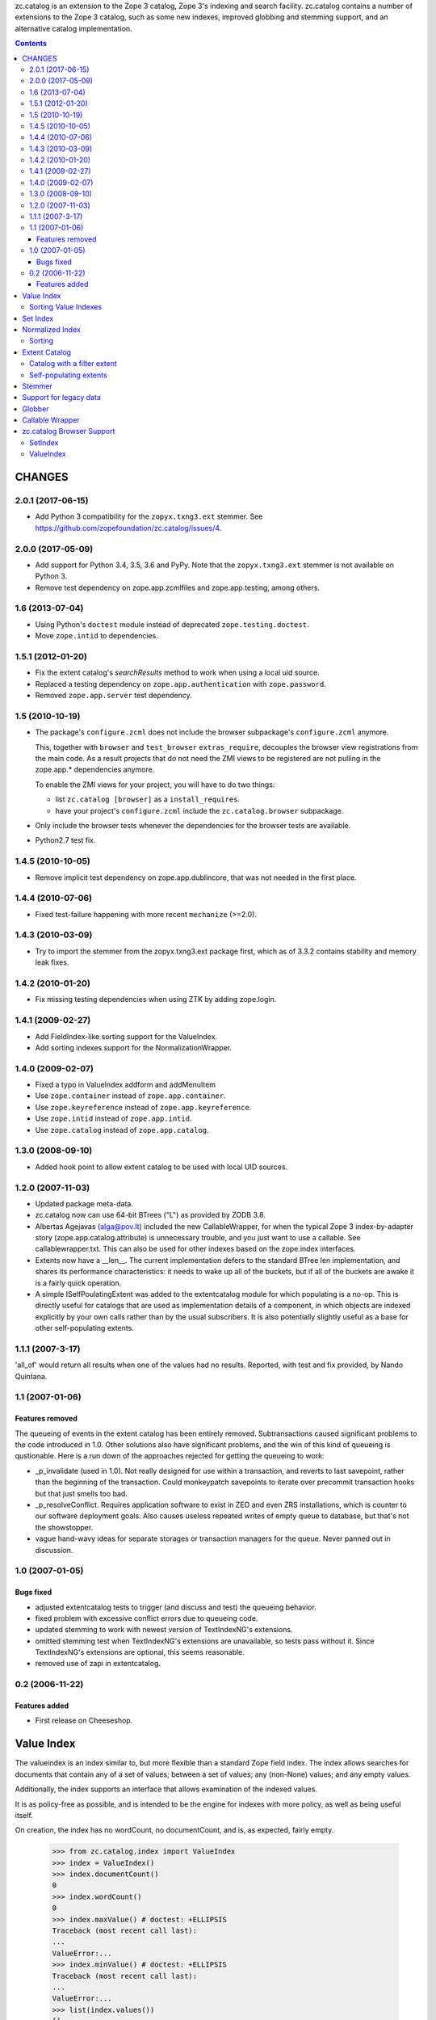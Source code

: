 zc.catalog is an extension to the Zope 3 catalog, Zope 3's indexing
and search facility. zc.catalog contains a number of extensions to the
Zope 3 catalog, such as some new indexes, improved globbing and
stemming support, and an alternative catalog implementation.


.. contents::

=========
 CHANGES
=========

2.0.1 (2017-06-15)
==================

- Add Python 3 compatibility for the ``zopyx.txng3.ext`` stemmer.
  See https://github.com/zopefoundation/zc.catalog/issues/4.


2.0.0 (2017-05-09)
==================

- Add support for Python 3.4, 3.5, 3.6 and PyPy. Note that the
  ``zopyx.txng3.ext`` stemmer is not available on Python 3.

- Remove test dependency on zope.app.zcmlfiles and zope.app.testing,
  among others.


1.6 (2013-07-04)
================

- Using Python's ``doctest`` module instead of deprecated
  ``zope.testing.doctest``.

- Move ``zope.intid`` to dependencies.


1.5.1 (2012-01-20)
==================

- Fix the extent catalog's `searchResults` method to work when using a
  local uid source.

- Replaced a testing dependency on ``zope.app.authentication`` with
  ``zope.password``.

- Removed ``zope.app.server`` test dependency.


1.5 (2010-10-19)
================

- The package's ``configure.zcml`` does not include the browser subpackage's
  ``configure.zcml`` anymore.

  This, together with ``browser`` and ``test_browser`` ``extras_require``,
  decouples the browser view registrations from the main code. As a result
  projects that do not need the ZMI views to be registered are not pulling in
  the zope.app.* dependencies anymore.

  To enable the ZMI views for your project, you will have to do two things:

  * list ``zc.catalog [browser]`` as a ``install_requires``.

  * have your project's ``configure.zcml`` include the ``zc.catalog.browser``
    subpackage.

- Only include the browser tests whenever the dependencies for the browser
  tests are available.

- Python2.7 test fix.


1.4.5 (2010-10-05)
==================

- Remove implicit test dependency on zope.app.dublincore, that was not needed
  in the first place.


1.4.4 (2010-07-06)
==================

* Fixed test-failure happening with more recent ``mechanize`` (>=2.0).


1.4.3 (2010-03-09)
==================

* Try to import the stemmer from the zopyx.txng3.ext package first, which
  as of 3.3.2 contains stability and memory leak fixes.


1.4.2 (2010-01-20)
==================

* Fix missing testing dependencies when using ZTK by adding zope.login.

1.4.1 (2009-02-27)
==================

* Add FieldIndex-like sorting support for the ValueIndex.

* Add sorting indexes support for the NormalizationWrapper.


1.4.0 (2009-02-07)
==================

* Fixed a typo in ValueIndex addform and addMenuItem

* Use ``zope.container`` instead of ``zope.app.container``.

* Use ``zope.keyreference`` instead of ``zope.app.keyreference``.

* Use ``zope.intid`` instead of ``zope.app.intid``.

* Use ``zope.catalog`` instead of ``zope.app.catalog``.


1.3.0 (2008-09-10)
==================

* Added hook point to allow extent catalog to be used with local UID sources.


1.2.0 (2007-11-03)
==================

* Updated package meta-data.

* zc.catalog now can use 64-bit BTrees ("L") as provided by ZODB 3.8.

* Albertas Agejavas (alga@pov.lt) included the new CallableWrapper, for
  when the typical Zope 3 index-by-adapter story
  (zope.app.catalog.attribute) is unnecessary trouble, and you just want
  to use a callable.  See callablewrapper.txt.  This can also be used for
  other indexes based on the zope.index interfaces.

* Extents now have a __len__.  The current implementation defers to the
  standard BTree len implementation, and shares its performance
  characteristics: it needs to wake up all of the buckets, but if all of the
  buckets are awake it is a fairly quick operation.

* A simple ISelfPoulatingExtent was added to the extentcatalog module for
  which populating is a no-op.  This is directly useful for catalogs that
  are used as implementation details of a component, in which objects are
  indexed explicitly by your own calls rather than by the usual subscribers.
  It is also potentially slightly useful as a base for other self-populating
  extents.


1.1.1 (2007-3-17)
=================

'all_of' would return all results when one of the values had no results.
Reported, with test and fix provided, by Nando Quintana.


1.1 (2007-01-06)
================

Features removed
----------------

The queueing of events in the extent catalog has been entirely removed.
Subtransactions caused significant problems to the code introduced in 1.0.
Other solutions also have significant problems, and the win of this kind
of queueing is qustionable.  Here is a run down of the approaches rejected
for getting the queueing to work:

* _p_invalidate (used in 1.0).  Not really designed for use within a
  transaction, and reverts to last savepoint, rather than the beginning of
  the transaction.  Could monkeypatch savepoints to iterate over
  precommit transaction hooks but that just smells too bad.

* _p_resolveConflict.  Requires application software to exist in ZEO and
  even ZRS installations, which is counter to our software deployment goals.
  Also causes useless repeated writes of empty queue to database, but that's
  not the showstopper.

* vague hand-wavy ideas for separate storages or transaction managers for the
  queue.  Never panned out in discussion.


1.0 (2007-01-05)
================

Bugs fixed
----------

* adjusted extentcatalog tests to trigger (and discuss and test) the queueing
  behavior.

* fixed problem with excessive conflict errors due to queueing code.

* updated stemming to work with newest version of TextIndexNG's extensions.

* omitted stemming test when TextIndexNG's extensions are unavailable, so
  tests pass without it.  Since TextIndexNG's extensions are optional, this
  seems reasonable.

* removed use of zapi in extentcatalog.


0.2 (2006-11-22)
================

Features added
--------------

* First release on Cheeseshop.


=============
 Value Index
=============

The valueindex is an index similar to, but more flexible than a standard Zope
field index.  The index allows searches for documents that contain any of a
set of values; between a set of values; any (non-None) values; and any empty
values.

Additionally, the index supports an interface that allows examination of the
indexed values.

It is as policy-free as possible, and is intended to be the engine for indexes
with more policy, as well as being useful itself.

On creation, the index has no wordCount, no documentCount, and is, as
expected, fairly empty.

    >>> from zc.catalog.index import ValueIndex
    >>> index = ValueIndex()
    >>> index.documentCount()
    0
    >>> index.wordCount()
    0
    >>> index.maxValue() # doctest: +ELLIPSIS
    Traceback (most recent call last):
    ...
    ValueError:...
    >>> index.minValue() # doctest: +ELLIPSIS
    Traceback (most recent call last):
    ...
    ValueError:...
    >>> list(index.values())
    []
    >>> len(index.apply({'any_of': (5,)}))
    0

The index supports indexing any value.  All values within a given index must
sort consistently across Python versions.

    >>> data = {1: 'a',
    ...         2: 'b',
    ...         3: 'a',
    ...         4: 'c',
    ...         5: 'd',
    ...         6: 'c',
    ...         7: 'c',
    ...         8: 'b',
    ...         9: 'c',
    ... }
    >>> for k, v in data.items():
    ...     index.index_doc(k, v)
    ...

After indexing, the statistics and values match the newly entered content.

    >>> list(index.values())
    ['a', 'b', 'c', 'd']
    >>> index.documentCount()
    9
    >>> index.wordCount()
    4
    >>> index.maxValue()
    'd'
    >>> index.minValue()
    'a'
    >>> list(index.ids())
    [1, 2, 3, 4, 5, 6, 7, 8, 9]

The index supports four types of query.  The first is 'any_of'.  It
takes an iterable of values, and returns an iterable of document ids that
contain any of the values.  The results are not weighted.

    >>> list(index.apply({'any_of': ('b', 'c')}))
    [2, 4, 6, 7, 8, 9]
    >>> list(index.apply({'any_of': ('b',)}))
    [2, 8]
    >>> list(index.apply({'any_of': ('d',)}))
    [5]
    >>> bool(index.apply({'any_of': (42,)}))
    False

Another query is 'any', If the key is None, all indexed document ids with any
values are returned.  If the key is an extent, the intersection of the extent
and all document ids with any values is returned.

    >>> list(index.apply({'any': None}))
    [1, 2, 3, 4, 5, 6, 7, 8, 9]

    >>> from zc.catalog.extentcatalog import FilterExtent
    >>> extent = FilterExtent(lambda extent, uid, obj: True)
    >>> for i in range(15):
    ...     extent.add(i, i)
    ...
    >>> list(index.apply({'any': extent}))
    [1, 2, 3, 4, 5, 6, 7, 8, 9]
    >>> limited_extent = FilterExtent(lambda extent, uid, obj: True)
    >>> for i in range(5):
    ...     limited_extent.add(i, i)
    ...
    >>> list(index.apply({'any': limited_extent}))
    [1, 2, 3, 4]

The 'between' argument takes from 1 to four values.  The first is the
minimum, and defaults to None, indicating no minimum; the second is the
maximum, and defaults to None, indicating no maximum; the next is a boolean for
whether the minimum value should be excluded, and defaults to False; and the
last is a boolean for whether the maximum value should be excluded, and also
defaults to False.  The results are not weighted.

    >>> list(index.apply({'between': ('b', 'd')}))
    [2, 4, 5, 6, 7, 8, 9]
    >>> list(index.apply({'between': ('c', None)}))
    [4, 5, 6, 7, 9]
    >>> list(index.apply({'between': ('c',)}))
    [4, 5, 6, 7, 9]
    >>> list(index.apply({'between': ('b', 'd', True, True)}))
    [4, 6, 7, 9]

Using an invalid (non-comparable on Python 3) argument to between produces
nothing:

    >>> list(index.apply({'between': (1, 5)}))
    []

The 'none' argument takes an extent and returns the ids in the extent
that are not indexed; it is intended to be used to return docids that have
no (or empty) values.

    >>> list(index.apply({'none': extent}))
    [0, 10, 11, 12, 13, 14]

Trying to use more than one of these at a time generates an error.

    >>> index.apply({'between': (5,), 'any_of': (3,)})
    ... # doctest: +ELLIPSIS
    Traceback (most recent call last):
    ...
    ValueError:...

Using none of them simply returns None.

    >>> index.apply({}) # returns None

Invalid query names cause ValueErrors.

    >>> index.apply({'foo': ()})
    ... # doctest: +ELLIPSIS
    Traceback (most recent call last):
    ...
    ValueError:...

When you unindex a document, the searches and statistics should be updated.

    >>> index.unindex_doc(5)
    >>> len(index.apply({'any_of': ('d',)}))
    0
    >>> index.documentCount()
    8
    >>> index.wordCount()
    3
    >>> list(index.values())
    ['a', 'b', 'c']
    >>> list(index.ids())
    [1, 2, 3, 4, 6, 7, 8, 9]

Reindexing a document that has a changed value also is reflected in
subsequent searches and statistic checks.

    >>> list(index.apply({'any_of': ('b',)}))
    [2, 8]
    >>> data[8] = 'e'
    >>> index.index_doc(8, data[8])
    >>> index.documentCount()
    8
    >>> index.wordCount()
    4
    >>> list(index.apply({'any_of': ('e',)}))
    [8]
    >>> list(index.apply({'any_of': ('b',)}))
    [2]
    >>> data[2] = 'e'
    >>> index.index_doc(2, data[2])
    >>> index.documentCount()
    8
    >>> index.wordCount()
    3
    >>> list(index.apply({'any_of': ('e',)}))
    [2, 8]
    >>> list(index.apply({'any_of': ('b',)}))
    []

Reindexing a document for which the value is now None causes it to be removed
from the statistics.

    >>> data[3] = None
    >>> index.index_doc(3, data[3])
    >>> index.documentCount()
    7
    >>> index.wordCount()
    3
    >>> list(index.ids())
    [1, 2, 4, 6, 7, 8, 9]

This affects both ways of determining the ids that are and are not in the index
(that do and do not have values).

    >>> list(index.apply({'any': None}))
    [1, 2, 4, 6, 7, 8, 9]
    >>> list(index.apply({'any': extent}))
    [1, 2, 4, 6, 7, 8, 9]
    >>> list(index.apply({'none': extent}))
    [0, 3, 5, 10, 11, 12, 13, 14]

The values method can be used to examine the indexed values for a given
document id.  For a valueindex, the "values" for a given doc_id will always
have a length of 0 or 1.

    >>> index.values(doc_id=8)
    ('e',)

And the containsValue method provides a way of determining membership in the
values.

    >>> index.containsValue('a')
    True
    >>> index.containsValue('q')
    False

Sorting Value Indexes
=====================

Value indexes supports sorting, just like zope.index.field.FieldIndex.

    >>> index.clear()

    >>> index.index_doc(1, 9)
    >>> index.index_doc(2, 8)
    >>> index.index_doc(3, 7)
    >>> index.index_doc(4, 6)
    >>> index.index_doc(5, 5)
    >>> index.index_doc(6, 4)
    >>> index.index_doc(7, 3)
    >>> index.index_doc(8, 2)
    >>> index.index_doc(9, 1)

    >>> list(index.sort([4, 2, 9, 7, 3, 1, 5]))
    [9, 7, 5, 4, 3, 2, 1]

We can also specify the ``reverse`` argument to reverse results:

    >>> list(index.sort([4, 2, 9, 7, 3, 1, 5], reverse=True))
    [1, 2, 3, 4, 5, 7, 9]

And as per IIndexSort, we can limit results by specifying the ``limit``
argument:

    >>> list(index.sort([4, 2, 9, 7, 3, 1, 5], limit=3))
    [9, 7, 5]

If we pass an id that is not indexed by this index, it won't be included
in the result.

    >>> list(index.sort([2, 10]))
    [2]


=========
Set Index
=========

The setindex is an index similar to, but more general than a traditional
keyword index.  The values indexed are expected to be iterables; the index
allows searches for documents that contain any of a set of values; all of a set
of values; or between a set of values.

Additionally, the index supports an interface that allows examination of the
indexed values.

It is as policy-free as possible, and is intended to be the engine for indexes
with more policy, as well as being useful itself.

On creation, the index has no wordCount, no documentCount, and is, as
expected, fairly empty.

    >>> from zc.catalog.index import SetIndex
    >>> index = SetIndex()
    >>> index.documentCount()
    0
    >>> index.wordCount()
    0
    >>> index.maxValue() # doctest: +ELLIPSIS
    Traceback (most recent call last):
    ...
    ValueError:...
    >>> index.minValue() # doctest: +ELLIPSIS
    Traceback (most recent call last):
    ...
    ValueError:...
    >>> list(index.values())
    []
    >>> len(index.apply({'any_of': (5,)}))
    0

The index supports indexing any value.  All values within a given index must
sort consistently across Python versions. In practice, in Python 3
this means that the values need to be homogeneous.

    >>> data = {1: ['a', '1'],
    ...         2: ['b', 'a', '3', '4', '7'],
    ...         3: ['1'],
    ...         4: ['1', '4', 'c'],
    ...         5: ['7'],
    ...         6: ['5', '6', '7'],
    ...         7: ['c'],
    ...         8: ['1', '6'],
    ...         9: ['a', 'c', '2', '3', '4', '6',],
    ... }
    >>> for k, v in data.items():
    ...     index.index_doc(k, v)
    ...

After indexing, the statistics and values match the newly entered content.

    >>> list(index.values())
    ['1', '2', '3', '4', '5', '6', '7', 'a', 'b', 'c']
    >>> index.documentCount()
    9
    >>> index.wordCount()
    10
    >>> index.maxValue()
    'c'
    >>> index.minValue()
    '1'
    >>> list(index.ids())
    [1, 2, 3, 4, 5, 6, 7, 8, 9]

The index supports five types of query.  The first is 'any_of'.  It
takes an iterable of values, and returns an iterable of document ids that
contain any of the values.  The results are weighted.

    >>> list(index.apply({'any_of': ('b', '1', '5')}))
    [1, 2, 3, 4, 6, 8]
    >>> list(index.apply({'any_of': ('b', '1', '5')}))
    [1, 2, 3, 4, 6, 8]
    >>> list(index.apply({'any_of': ('42',)}))
    []
    >>> index.apply({'any_of': ('a', '3', '7')})              # doctest: +ELLIPSIS
    BTrees...FBucket([(1, 1.0), (2, 3.0), (5, 1.0), (6, 1.0), (9, 2.0)])

Using an invalid (non-comparable on Python 3) argument is ignored:

    >>> list(index.apply({'any_of': (1,)}))
    []
    >>> list(index.apply({'any_of': (1, '1')}))
    [1, 3, 4, 8]

Another query is 'any'. If the key is None, all indexed document ids with any
values are returned.  If the key is an extent, the intersection of the extent
and all document ids with any values is returned.

    >>> list(index.apply({'any': None}))
    [1, 2, 3, 4, 5, 6, 7, 8, 9]

    >>> from zc.catalog.extentcatalog import FilterExtent
    >>> extent = FilterExtent(lambda extent, uid, obj: True)
    >>> for i in range(15):
    ...     extent.add(i, i)
    ...
    >>> list(index.apply({'any': extent}))
    [1, 2, 3, 4, 5, 6, 7, 8, 9]

    >>> limited_extent = FilterExtent(lambda extent, uid, obj: True)
    >>> for i in range(5):
    ...     limited_extent.add(i, i)
    ...
    >>> list(index.apply({'any': limited_extent}))
    [1, 2, 3, 4]

The 'all_of' argument also takes an iterable of values, but returns an
iterable of document ids that contains all of the values.  The results are not
weighted.

    >>> list(index.apply({'all_of': ('a',)}))
    [1, 2, 9]
    >>> list(index.apply({'all_of': ('3', '4')}))
    [2, 9]
    >>> list(index.apply({'all_of': (3, '4')}))
    []
    >>> list(index.apply({'all_of': ('3', 4)}))
    []

These tests illustrate two related reported errors that have been fixed.

    >>> list(index.apply({'all_of': ('z', '3', '4')}))
    []
    >>> list(index.apply({'all_of': ('3', '4', 'z')}))
    []

The 'between' argument takes from 1 to four values.  The first is the
minimum, and defaults to None, indicating no minimum; the second is the
maximum, and defaults to None, indicating no maximum; the next is a boolean for
whether the minimum value should be excluded, and defaults to False; and the
last is a boolean for whether the maximum value should be excluded, and also
defaults to False.  The results are weighted.

    >>> list(index.apply({'between': ('1', '7')}))
    [1, 2, 3, 4, 5, 6, 8, 9]
    >>> list(index.apply({'between': ('b', None)}))
    [2, 4, 7, 9]
    >>> list(index.apply({'between': ('b',)}))
    [2, 4, 7, 9]
    >>> list(index.apply({'between': ('1', '7', True, True)}))
    [2, 4, 6, 8, 9]
    >>> index.apply({'between': ('2', '6')})               # doctest: +ELLIPSIS
    BTrees...FBucket([(2, 2.0), (4, 1.0), (6, 2.0), (8, 1.0), (9, 4.0)])

Using invalid (non-comparable on Python 3) arguments produces no results:

    >>> list(index.apply({'between': (1, 7)}))
    []


The 'none' argument takes an extent and returns the ids in the extent
that are not indexed; it is intended to be used to return docids that have
no (or empty) values.

    >>> list(index.apply({'none': extent}))
    [0, 10, 11, 12, 13, 14]

Trying to use more than one of these at a time generates an error.

    >>> index.apply({'all_of': ('5',), 'any_of': ('3',)})
    ... # doctest: +ELLIPSIS
    Traceback (most recent call last):
    ...
    ValueError:...

Using none of them simply returns None.

    >>> index.apply({}) # returns None

Invalid query names cause ValueErrors.

    >>> index.apply({'foo': ()})
    ... # doctest: +ELLIPSIS
    Traceback (most recent call last):
    ...
    ValueError:...

When you unindex a document, the searches and statistics should be updated.

    >>> index.unindex_doc(6)
    >>> len(index.apply({'any_of': ('5',)}))
    0
    >>> index.documentCount()
    8
    >>> index.wordCount()
    9
    >>> list(index.values())
    ['1', '2', '3', '4', '6', '7', 'a', 'b', 'c']
    >>> list(index.ids())
    [1, 2, 3, 4, 5, 7, 8, 9]

Reindexing a document that has new additional values also is reflected in
subsequent searches and statistic checks.

    >>> data[8].extend(['5', 'c'])
    >>> index.index_doc(8, data[8])
    >>> index.documentCount()
    8
    >>> index.wordCount()
    10
    >>> list(index.apply({'any_of': ('5',)}))
    [8]
    >>> list(index.apply({'any_of': ('c',)}))
    [4, 7, 8, 9]

The same is true for reindexing a document with both additions and removals.

    >>> 2 in set(index.apply({'any_of': ('7',)}))
    True
    >>> 2 in set(index.apply({'any_of': ('2',)}))
    False
    >>> data[2].pop()
    '7'
    >>> data[2].append('2')
    >>> index.index_doc(2, data[2])
    >>> 2 in set(index.apply({'any_of': ('7',)}))
    False
    >>> 2 in set(index.apply({'any_of': ('2',)}))
    True

Reindexing a document that no longer has any values causes it to be removed
from the statistics.

    >>> del data[2][:]
    >>> index.index_doc(2, data[2])
    >>> index.documentCount()
    7
    >>> index.wordCount()
    9
    >>> list(index.ids())
    [1, 3, 4, 5, 7, 8, 9]

This affects both ways of determining the ids that are and are not in the index
(that do and do not have values).

    >>> list(index.apply({'any': None}))
    [1, 3, 4, 5, 7, 8, 9]
    >>> list(index.apply({'none': extent}))
    [0, 2, 6, 10, 11, 12, 13, 14]

The values method can be used to examine the indexed values for a given
document id.

    >>> set(index.values(doc_id=8)) == set(['1', '5', '6', 'c'])
    True

And the containsValue method provides a way of determining membership in the
values.

    >>> index.containsValue('5')
    True
    >>> index.containsValue(5)
    False
    >>> index.containsValue('20')
    False


==================
 Normalized Index
==================

The index module provides a normalizing wrapper, a DateTime normalizer, and
a set index and a value index normalized with the DateTime normalizer.

The normalizing wrapper implements a full complement of index interfaces--
zope.index.interfaces.IInjection, zope.index.interfaces.IIndexSearch,
zope.index.interfaces.IStatistics, and zc.catalog.interfaces.IIndexValues--
and delegates all of the behavior to the wrapped index, normalizing values
using the normalizer before the index sees them.

The normalizing wrapper currently only supports queries offered by
zc.catalog.interfaces.ISetIndex and zc.catalog.interfaces.IValueIndex.

The normalizer interface requires the following methods, as defined in the
interface:

    def value(value):
        """normalize or check constraints for an input value; raise an error
        or return the value to be indexed."""

    def any(value, index):
        """normalize a query value for a "any_of" search; return a sequence of
        values."""

    def all(value, index):
        """Normalize a query value for an "all_of" search; return the value
        for query"""

    def minimum(value, index):
        """normalize a query value for minimum of a range; return the value for
        query"""

    def maximum(value, index):
        """normalize a query value for maximum of a range; return the value for
        query"""

The DateTime normalizer performs the following normalizations and validations.
Whenever a timezone is needed, it tries to get a request from the current
interaction and adapt it to zope.interface.common.idatetime.ITZInfo; failing
that (no request or no adapter) it uses the system local timezone.

- input values must be datetimes with a timezone.  They are normalized to the
  resolution specified when the normalizer is created: a resolution of 0
  normalizes values to days; a resolution of 1 to hours; 2 to minutes; 3 to
  seconds; and 4 to microseconds.

- 'any' values may be timezone-aware datetimes, timezone-naive datetimes,
  or dates.  dates are converted to any value from the start to the end of the
  given date in the found timezone, as described above.  timezone-naive
  datetimes get the found timezone.

- 'all' values may be timezone-aware datetimes or timezone-naive datetimes.
  timezone-naive datetimes get the found timezone.

- 'minimum' values may be timezone-aware datetimes, timezone-naive datetimes,
  or dates.  dates are converted to the start of the given date in the found
  timezone, as described above.  timezone-naive datetimes get the found
  timezone.

- 'maximum' values may be timezone-aware datetimes, timezone-naive datetimes,
  or dates.  dates are converted to the end of the given date in the found
  timezone, as described above.  timezone-naive datetimes get the found
  timezone.

Let's look at the DateTime normalizer first, and then an integration of it
with the normalizing wrapper and the value and set indexes.

The indexed values are parsed with 'value'.

    >>> from zc.catalog.index import DateTimeNormalizer
    >>> n = DateTimeNormalizer() # defaults to minutes
    >>> import datetime
    >>> import pytz
    >>> naive_datetime = datetime.datetime(2005, 7, 15, 11, 21, 32, 104)
    >>> date = naive_datetime.date()
    >>> aware_datetime = naive_datetime.replace(
    ...     tzinfo=pytz.timezone('US/Eastern'))
    >>> n.value(naive_datetime)
    Traceback (most recent call last):
    ...
    ValueError: This index only indexes timezone-aware datetimes.
    >>> n.value(date)
    Traceback (most recent call last):
    ...
    ValueError: This index only indexes timezone-aware datetimes.
    >>> n.value(aware_datetime) # doctest: +ELLIPSIS
    datetime.datetime(2005, 7, 15, 11, 21, tzinfo=<DstTzInfo 'US/Eastern'...>)

If we specify a different resolution, the results are different.

    >>> another = DateTimeNormalizer(1) # hours
    >>> another.value(aware_datetime) # doctest: +ELLIPSIS
    datetime.datetime(2005, 7, 15, 11, 0, tzinfo=<DstTzInfo 'US/Eastern'...>)

Note that changing the resolution of an indexed value may create surprising
results, because queries do not change their resolution.  Therefore, if you
index something with a datetime with a finer resolution that the normalizer's,
then searching for that datetime will not find the doc_id.

Values in an 'any_of' query are parsed with 'any'.  'any' should return a
sequence of values.  It requires an index, which we will mock up here.

    >>> class DummyIndex(object):
    ...     def values(self, start, stop, exclude_start, exclude_stop):
    ...         assert not exclude_start and exclude_stop
    ...         six_hours = datetime.timedelta(hours=6)
    ...         res = []
    ...         dt = start
    ...         while dt < stop:
    ...             res.append(dt)
    ...             dt += six_hours
    ...         return res
    ...
    >>> index = DummyIndex()
    >>> tuple(n.any(naive_datetime, index)) # doctest: +ELLIPSIS
    (datetime.datetime(2005, 7, 15, 11, 21, 32, 104, tzinfo=<...Local...>),)
    >>> tuple(n.any(aware_datetime, index)) # doctest: +ELLIPSIS
    (datetime.datetime(2005, 7, 15, 11, 21, 32, 104, tzinfo=<...Eastern...>),)
    >>> tuple(n.any(date, index)) # doctest: +NORMALIZE_WHITESPACE +ELLIPSIS
    (datetime.datetime(2005, 7, 15, 0, 0, tzinfo=<...Local...>),
     datetime.datetime(2005, 7, 15, 6, 0, tzinfo=<...Local...>),
     datetime.datetime(2005, 7, 15, 12, 0, tzinfo=<...Local...>),
     datetime.datetime(2005, 7, 15, 18, 0, tzinfo=<...Local...>))

Values in an 'all_of' query are parsed with 'all'.

    >>> n.all(naive_datetime, index) # doctest: +ELLIPSIS
    datetime.datetime(2005, 7, 15, 11, 21, 32, 104, tzinfo=<...Local...>)
    >>> n.all(aware_datetime, index) # doctest: +ELLIPSIS
    datetime.datetime(2005, 7, 15, 11, 21, 32, 104, tzinfo=<...Eastern...>)
    >>> n.all(date, index) # doctest: +ELLIPSIS
    Traceback (most recent call last):
    ...
    ValueError: ...

Minimum values in a 'between' query as well as those in other methods are
parsed with 'minimum'.  They also take an optional exclude boolean, which
indicates whether the minimum is to be excluded.  For datetimes, it only
makes a difference if you pass in a date.

    >>> n.minimum(naive_datetime, index) # doctest: +ELLIPSIS
    datetime.datetime(2005, 7, 15, 11, 21, 32, 104, tzinfo=<...Local...>)
    >>> n.minimum(naive_datetime, index, exclude=True) # doctest: +ELLIPSIS
    datetime.datetime(2005, 7, 15, 11, 21, 32, 104, tzinfo=<...Local...>)

    >>> n.minimum(aware_datetime, index) # doctest: +ELLIPSIS
    datetime.datetime(2005, 7, 15, 11, 21, 32, 104, tzinfo=<...Eastern...>)
    >>> n.minimum(aware_datetime, index, True) # doctest: +ELLIPSIS
    datetime.datetime(2005, 7, 15, 11, 21, 32, 104, tzinfo=<...Eastern...>)

    >>> n.minimum(date, index) # doctest: +ELLIPSIS
    datetime.datetime(2005, 7, 15, 0, 0, tzinfo=<...Local...>)
    >>> n.minimum(date, index, True) # doctest: +ELLIPSIS
    datetime.datetime(2005, 7, 15, 23, 59, 59, 999999, tzinfo=<...Local...>)

Maximum values in a 'between' query as well as those in other methods are
parsed with 'maximum'.  They also take an optional exclude boolean, which
indicates whether the maximum is to be excluded.  For datetimes, it only
makes a difference if you pass in a date.

    >>> n.maximum(naive_datetime, index) # doctest: +ELLIPSIS
    datetime.datetime(2005, 7, 15, 11, 21, 32, 104, tzinfo=<...Local...>)
    >>> n.maximum(naive_datetime, index, exclude=True) # doctest: +ELLIPSIS
    datetime.datetime(2005, 7, 15, 11, 21, 32, 104, tzinfo=<...Local...>)

    >>> n.maximum(aware_datetime, index) # doctest: +ELLIPSIS
    datetime.datetime(2005, 7, 15, 11, 21, 32, 104, tzinfo=<...Eastern...>)
    >>> n.maximum(aware_datetime, index, True) # doctest: +ELLIPSIS
    datetime.datetime(2005, 7, 15, 11, 21, 32, 104, tzinfo=<...Eastern...>)

    >>> n.maximum(date, index) # doctest: +ELLIPSIS
    datetime.datetime(2005, 7, 15, 23, 59, 59, 999999, tzinfo=<...Local...>)
    >>> n.maximum(date, index, True) # doctest: +ELLIPSIS
    datetime.datetime(2005, 7, 15, 0, 0, tzinfo=<...Local...>)

Now let's examine these normalizers in the context of a real index.

    >>> from zc.catalog.index import DateTimeValueIndex, DateTimeSetIndex
    >>> setindex = DateTimeSetIndex() # minutes resolution
    >>> data = [] # generate some data
    >>> def date_gen(
    ...     start=aware_datetime,
    ...     count=12,
    ...     period=datetime.timedelta(hours=10)):
    ...     dt = start
    ...     ix = 0
    ...     while ix < count:
    ...         yield dt
    ...         dt += period
    ...         ix += 1
    ...
    >>> gen = date_gen()
    >>> count = 0
    >>> while True:
    ...     try:
    ...         next_ = [next(gen) for i in range(6)]
    ...     except StopIteration:
    ...         break
    ...     data.append((count, next_[0:1]))
    ...     count += 1
    ...     data.append((count, next_[1:3]))
    ...     count += 1
    ...     data.append((count, next_[3:6]))
    ...     count += 1
    ...
    >>> print(data) # doctest: +ELLIPSIS +NORMALIZE_WHITESPACE
    [(0,
      [datetime.datetime(2005, 7, 15, 11, 21, 32, 104, ...<...Eastern...>)]),
     (1,
      [datetime.datetime(2005, 7, 15, 21, 21, 32, 104, ...<...Eastern...>),
       datetime.datetime(2005, 7, 16, 7, 21, 32, 104, ...<...Eastern...>)]),
     (2,
      [datetime.datetime(2005, 7, 16, 17, 21, 32, 104, ...<...Eastern...>),
       datetime.datetime(2005, 7, 17, 3, 21, 32, 104, ...<...Eastern...>),
       datetime.datetime(2005, 7, 17, 13, 21, 32, 104, ...<...Eastern...>)]),
     (3,
      [datetime.datetime(2005, 7, 17, 23, 21, 32, 104, ...<...Eastern...>)]),
     (4,
      [datetime.datetime(2005, 7, 18, 9, 21, 32, 104, ...<...Eastern...>),
       datetime.datetime(2005, 7, 18, 19, 21, 32, 104, ...<...Eastern...>)]),
     (5,
      [datetime.datetime(2005, 7, 19, 5, 21, 32, 104, ...<...Eastern...>),
       datetime.datetime(2005, 7, 19, 15, 21, 32, 104, ...<...Eastern...>),
       datetime.datetime(2005, 7, 20, 1, 21, 32, 104, ...<...Eastern...>)])]
    >>> data_dict = dict(data)
    >>> for doc_id, value in data:
    ...     setindex.index_doc(doc_id, value)
    ...
    >>> list(setindex.ids())
    [0, 1, 2, 3, 4, 5]
    >>> set(setindex.values()) == set(
    ...     setindex.normalizer.value(v) for v in date_gen())
    True

For the searches, we will actually use a request and interaction, with an
adapter that returns the Eastern timezone.  This makes the examples less
dependent on the machine that they use.

    >>> import zope.security.management
    >>> import zope.publisher.browser
    >>> import zope.interface.common.idatetime
    >>> import zope.publisher.interfaces
    >>> request = zope.publisher.browser.TestRequest()
    >>> zope.security.management.newInteraction(request)
    >>> from zope import interface, component
    >>> @interface.implementer(zope.interface.common.idatetime.ITZInfo)
    ... @component.adapter(zope.publisher.interfaces.IRequest)
    ... def tzinfo(req):
    ...     return pytz.timezone('US/Eastern')
    ...
    >>> component.provideAdapter(tzinfo)
    >>> n.all(naive_datetime, index).tzinfo is pytz.timezone('US/Eastern')
    True

    >>> set(setindex.apply({'any_of': (datetime.date(2005, 7, 17),
    ...                                datetime.date(2005, 7, 20),
    ...                                datetime.date(2005, 12, 31))})) == set(
    ...     (2, 3, 5))
    True

Note that this search is using the normalized values.

    >>> set(setindex.apply({'all_of': (
    ...     datetime.datetime(
    ...         2005, 7, 16, 7, 21, tzinfo=pytz.timezone('US/Eastern')),
    ...     datetime.datetime(
    ...         2005, 7, 15, 21, 21, tzinfo=pytz.timezone('US/Eastern')),)})
    ...     ) == set((1,))
    True
    >>> list(setindex.apply({'any': None}))
    [0, 1, 2, 3, 4, 5]
    >>> set(setindex.apply({'between': (
    ...     datetime.datetime(2005, 4, 1, 12), datetime.datetime(2006, 5, 1))})
    ...     ) == set((0, 1, 2, 3, 4, 5))
    True
    >>> set(setindex.apply({'between': (
    ...     datetime.datetime(2005, 4, 1, 12), datetime.datetime(2006, 5, 1),
    ...     True, True)})
    ...     ) == set((0, 1, 2, 3, 4, 5))
    True

'between' searches should deal with dates well.

    >>> set(setindex.apply({'between': (
    ...     datetime.date(2005, 7, 16), datetime.date(2005, 7, 17))})
    ...     ) == set((1, 2, 3))
    True
    >>> len(setindex.apply({'between': (
    ...     datetime.date(2005, 7, 16), datetime.date(2005, 7, 17))})
    ...     ) == len(setindex.apply({'between': (
    ...     datetime.date(2005, 7, 15), datetime.date(2005, 7, 18),
    ...     True, True)})
    ...     )
    True

Removing docs works as usual.

    >>> setindex.unindex_doc(1)
    >>> list(setindex.ids())
    [0, 2, 3, 4, 5]

Value, Minvalue and Maxvalue can take timezone-less datetimes and dates.

    >>> setindex.minValue() # doctest: +ELLIPSIS
    datetime.datetime(2005, 7, 15, 11, 21, ...<...Eastern...>)
    >>> setindex.minValue(datetime.date(2005, 7, 17)) # doctest: +ELLIPSIS
    datetime.datetime(2005, 7, 17, 3, 21, ...<...Eastern...>)

    >>> setindex.maxValue() # doctest: +ELLIPSIS
    datetime.datetime(2005, 7, 20, 1, 21, ...<...Eastern...>)
    >>> setindex.maxValue(datetime.date(2005, 7, 17)) # doctest: +ELLIPSIS
    datetime.datetime(2005, 7, 17, 23, 21, ...<...Eastern...>)

    >>> list(setindex.values(
    ... datetime.date(2005, 7, 17), datetime.date(2005, 7, 17)))
    ... # doctest: +ELLIPSIS +NORMALIZE_WHITESPACE
    [datetime.datetime(2005, 7, 17, 3, 21, ...<...Eastern...>),
     datetime.datetime(2005, 7, 17, 13, 21, ...<...Eastern...>),
     datetime.datetime(2005, 7, 17, 23, 21, ...<...Eastern...>)]

    >>> zope.security.management.endInteraction() # TODO put in tests tearDown

Sorting
=======

The normalization wrapper provides the zope.index.interfaces.IIndexSort
interface if its upstream index provides it. For example, the
DateTimeValueIndex will provide IIndexSort, because ValueIndex provides
sorting. It will also delegate the ``sort`` method to the value index.

    >>> from zc.catalog.index import DateTimeValueIndex
    >>> from zope.index.interfaces import IIndexSort

    >>> ix = DateTimeValueIndex()
    >>> IIndexSort.providedBy(ix.index)
    True
    >>> IIndexSort.providedBy(ix)
    True
    >>> ix.sort.__self__ is ix.index
    True

But it won't work for indexes that doesn't do sorting, for example
DateTimeSetIndex.

    >>> ix = DateTimeSetIndex()
    >>> IIndexSort.providedBy(ix.index)
    False
    >>> IIndexSort.providedBy(ix)
    False
    >>> ix.sort
    Traceback (most recent call last):
    ...
    AttributeError: 'SetIndex' object has no attribute 'sort'


================
 Extent Catalog
================

An extent catalog is very similar to a normal catalog except that it
only indexes items addable to its extent.  The extent is both a filter
and a set that may be merged with other result sets.  The filtering is
an additional feature we will discuss below; we'll begin with a simple
"do nothing" extent that only supports the second use case.

We create the state that the text needs here.

    >>> import zope.keyreference.persistent
    >>> import zope.component
    >>> import zope.intid
    >>> import zope.component
    >>> import zope.component.interfaces
    >>> import zope.component.persistentregistry
    >>> from ZODB.tests.util import DB
    >>> import transaction

    >>> zope.component.provideAdapter(
    ...     zope.keyreference.persistent.KeyReferenceToPersistent,
    ...     adapts=(zope.interface.Interface,))
    >>> zope.component.provideAdapter(
    ...     zope.keyreference.persistent.connectionOfPersistent,
    ...     adapts=(zope.interface.Interface,))

    >>> site_manager = None
    >>> def getSiteManager(context=None):
    ...     if context is None:
    ...         if site_manager is None:
    ...             return zope.component.getGlobalSiteManager()
    ...         else:
    ...             return site_manager
    ...     else:
    ...         try:
    ...             return zope.component.interfaces.IComponentLookup(context)
    ...         except TypeError as error:
    ...             raise zope.component.ComponentLookupError(*error.args)
    ...
    >>> def setSiteManager(sm):
    ...     global site_manager
    ...     site_manager = sm
    ...     if sm is None:
    ...         zope.component.getSiteManager.reset()
    ...     else:
    ...         zope.component.getSiteManager.sethook(getSiteManager)
    ...
    >>> def makeRoot():
    ...     db = DB()
    ...     conn = db.open()
    ...     root = conn.root()
    ...     site_manager = root['components'] = (
    ...         zope.component.persistentregistry.PersistentComponents())
    ...     site_manager.__bases__ = (zope.component.getGlobalSiteManager(),)
    ...     site_manager.registerUtility(
    ...         zope.intid.IntIds(family=btrees_family),
    ...         provided=zope.intid.interfaces.IIntIds)
    ...     setSiteManager(site_manager)
    ...     transaction.commit()
    ...     return root
    ...

    >>> @zope.component.adapter(zope.interface.Interface)
    ... @zope.interface.implementer(zope.component.interfaces.IComponentLookup)
    ... def getComponentLookup(obj):
    ...     return obj._p_jar.root()['components']
    ...
    >>> zope.component.provideAdapter(getComponentLookup)

To show the extent catalog at work, we need an intid utility, an
index, some items to index.  We'll do this within a real ZODB and a
real intid utility.

    >>> import zc.catalog
    >>> import zc.catalog.interfaces
    >>> from zc.catalog import interfaces, extentcatalog
    >>> from zope import interface, component
    >>> from zope.interface import verify
    >>> import persistent
    >>> import BTrees.IFBTree

    >>> root = makeRoot()
    >>> intid = zope.component.getUtility(
    ...     zope.intid.interfaces.IIntIds, context=root)
    >>> TreeSet = btrees_family.IF.TreeSet

    >>> from zope.container.interfaces import IContained
    >>> @interface.implementer(IContained)
    ... class DummyIndex(persistent.Persistent):
    ...     __parent__ = __name__ = None
    ...     def __init__(self):
    ...         self.uids = TreeSet()
    ...     def unindex_doc(self, uid):
    ...         if uid in self.uids:
    ...             self.uids.remove(uid)
    ...     def index_doc(self, uid, obj):
    ...         self.uids.insert(uid)
    ...     def clear(self):
    ...         self.uids.clear()
    ...     def apply(self, query):
    ...         return [uid for uid in self.uids if uid <= query]
    ...
    >>> class DummyContent(persistent.Persistent):
    ...     def __init__(self, name, parent):
    ...         self.id = name
    ...         self.__parent__ = parent
    ...

    >>> extent = extentcatalog.Extent(family=btrees_family)
    >>> verify.verifyObject(interfaces.IExtent, extent)
    True
    >>> root['catalog'] = catalog = extentcatalog.Catalog(extent)
    >>> verify.verifyObject(interfaces.IExtentCatalog, catalog)
    True
    >>> index = DummyIndex()
    >>> catalog['index'] = index
    >>> transaction.commit()

Now we have a catalog set up with an index and an extent.  We can add
some data to the extent:

    >>> matches = []
    >>> for i in range(100):
    ...     c = DummyContent(i, root)
    ...     root[i] = c
    ...     doc_id = intid.register(c)
    ...     catalog.index_doc(doc_id, c)
    ...     matches.append(doc_id)
    >>> matches.sort()
    >>> sorted(extent) == sorted(index.uids) == matches
    True

We can get the size of the extent.

    >>> len(extent)
    100

Unindexing an object that is in the catalog should simply remove it from the
catalog and index as usual.

    >>> matches[0] in catalog.extent
    True
    >>> matches[0] in catalog['index'].uids
    True
    >>> catalog.unindex_doc(matches[0])
    >>> matches[0] in catalog.extent
    False
    >>> matches[0] in catalog['index'].uids
    False
    >>> doc_id = matches.pop(0)
    >>> sorted(extent) == sorted(index.uids) == matches
    True

Clearing the catalog clears both the extent and the contained indexes.

    >>> catalog.clear()
    >>> list(catalog.extent) == list(catalog['index'].uids) == []
    True

Updating all indexes and an individual index both also update the extent.

    >>> catalog.updateIndexes()
    >>> matches.insert(0, doc_id)
    >>> sorted(extent) == sorted(index.uids) == matches
    True

    >>> index2 = DummyIndex()
    >>> catalog['index2'] = index2
    >>> index2.__parent__ == catalog
    True
    >>> index.uids.remove(matches[0]) # to confirm that only index 2 is touched
    >>> catalog.updateIndex(index2)
    >>> sorted(extent) == sorted(index2.uids) == matches
    True
    >>> matches[0] in index.uids
    False
    >>> matches[0] in index2.uids
    True
    >>> res = index.uids.insert(matches[0])

But so why have an extent in the first place?  It allows indices to
operate against a reliable collection of the full indexed data;
therefore, it allows the indices in zc.catalog to perform NOT
operations.

The extent itself provides a number of merging features to allow its
values to be merged with other BTrees.IFBTree data structures.  These
include intersection, union, difference, and reverse difference.
Given an extent named 'extent' and another IFBTree data structure
named 'data', intersections can be spelled "extent & data" or "data &
extent"; unions can be spelled "extent | data" or "data | extent";
differences can be spelled "extent - data"; and reverse differences
can be spelled "data - extent".  Unions and intersections are
weighted.

    >>> extent = extentcatalog.Extent(family=btrees_family)
    >>> for i in range(1, 100, 2):
    ...     extent.add(i, None)
    ...
    >>> alt_set = TreeSet()
    >>> _ = alt_set.update(range(0, 166, 33)) # return value is unimportant here
    >>> sorted(alt_set)
    [0, 33, 66, 99, 132, 165]
    >>> sorted(extent & alt_set)
    [33, 99]
    >>> sorted(alt_set & extent)
    [33, 99]
    >>> sorted(extent.intersection(alt_set))
    [33, 99]
    >>> original = set(extent)
    >>> union_matches = original.copy()
    >>> union_matches.update(alt_set)
    >>> union_matches = sorted(union_matches)
    >>> sorted(alt_set | extent) == union_matches
    True
    >>> sorted(extent | alt_set) == union_matches
    True
    >>> sorted(extent.union(alt_set)) == union_matches
    True
    >>> sorted(alt_set - extent)
    [0, 66, 132, 165]
    >>> sorted(extent.rdifference(alt_set))
    [0, 66, 132, 165]
    >>> original.remove(33)
    >>> original.remove(99)
    >>> set(extent - alt_set) == original
    True
    >>> set(extent.difference(alt_set)) == original
    True

We can pass our own instantiated UID utility to extentcatalog.Catalog.

    >>> extent = extentcatalog.Extent(family=btrees_family)
    >>> uidutil = zope.intid.IntIds()
    >>> cat = extentcatalog.Catalog(extent, uidutil)
    >>> cat["index"] = DummyIndex()
    >>> cat.UIDSource is uidutil
    True

    >>> cat._getUIDSource() is uidutil
    True

The ResultSet instance returned by the catalog's `searchResults` method
uses our UID utility.

    >>> obj = DummyContent(43, root)
    >>> uid = uidutil.register(obj)
    >>> cat.index_doc(uid, obj)
    >>> res = cat.searchResults(index=uid)
    >>> res.uidutil is uidutil
    True

    >>> list(res) == [obj]
    True

`searchResults` may also return None.

    >>> cat.searchResults() is None
    True

Calling `updateIndex` and `updateIndexes` when the catalog has its uid source
set works as well.

    >>> cat.clear()
    >>> uid in cat.extent
    False

All objects in the uid utility are indexed.

    >>> cat.updateIndexes()
    >>> uid in cat.extent
    True

    >>> len(cat.extent)
    1

    >>> obj2 = DummyContent(44, root)
    >>> uid2 = uidutil.register(obj2)
    >>> cat.updateIndexes()
    >>> len(cat.extent)
    2

    >>> uid2 in cat.extent
    True

    >>> uidutil.unregister(obj2)

    >>> cat.clear()
    >>> uid in cat.extent
    False
    >>> cat.updateIndex(cat["index"])
    >>> uid in cat.extent
    True

With a self-populating extent, calling `updateIndex` or `updateIndexes` means
only the objects whose ids are in the extent are updated/reindexed; if present,
the catalog will use its uid source to look up the objects by id.

    >>> extent = extentcatalog.NonPopulatingExtent(family=btrees_family)
    >>> cat = extentcatalog.Catalog(extent, uidutil)
    >>> cat["index"] = DummyIndex()

    >>> extent.add(uid, obj)
    >>> uid in cat["index"].uids
    False

    >>> cat.updateIndexes()
    >>> uid in cat["index"].uids
    True

    >>> cat.clear()
    >>> uid in cat["index"].uids
    False

    >>> uid in cat.extent
    False

    >>> cat.extent.add(uid, obj)
    >>> cat.updateIndex(cat["index"])
    >>> uid in cat["index"].uids
    True

Unregister the objects of the previous tests from intid utility:

    >>> intid = zope.component.getUtility(
    ...     zope.intid.interfaces.IIntIds, context=root)
    >>> for doc_id in matches:
    ...     intid.unregister(intid.queryObject(doc_id))


Catalog with a filter extent
============================

As discussed at the beginning of this document, extents can not only help
with index operations, but also act as a filter, so that a given catalog
can answer questions about a subset of the objects contained in the intids.

The filter extent only stores objects that match a given filter.

    >>> def filter(extent, uid, ob):
    ...     assert interfaces.IFilterExtent.providedBy(extent)
    ...     # This is an extent of objects with odd-numbered uids without a
    ...     # True ignore attribute
    ...     return uid % 2 and not getattr(ob, 'ignore', False)
    ...
    >>> extent = extentcatalog.FilterExtent(filter, family=btrees_family)
    >>> verify.verifyObject(interfaces.IFilterExtent, extent)
    True
    >>> root['catalog1'] = catalog = extentcatalog.Catalog(extent)
    >>> verify.verifyObject(interfaces.IExtentCatalog, catalog)
    True
    >>> index = DummyIndex()
    >>> catalog['index'] = index
    >>> transaction.commit()

Now we have a catalog set up with an index and an extent.  If we create
some content and ask the catalog to index it, only the ones that match
the filter will be in the extent and in the index.

    >>> matches = []
    >>> fails = []
    >>> i = 0
    >>> while True:
    ...     c = DummyContent(i, root)
    ...     root[i] = c
    ...     doc_id = intid.register(c)
    ...     catalog.index_doc(doc_id, c)
    ...     if filter(extent, doc_id, c):
    ...         matches.append(doc_id)
    ...     else:
    ...         fails.append(doc_id)
    ...     i += 1
    ...     if i > 99 and len(matches) > 4:
    ...         break
    ...
    >>> matches.sort()
    >>> sorted(extent) == sorted(index.uids) == matches
    True

If a content object is indexed that used to match the filter but no longer
does, it should be removed from the extent and indexes.

    >>> matches[0] in catalog.extent
    True
    >>> obj = intid.getObject(matches[0])
    >>> obj.ignore = True
    >>> filter(extent, matches[0], obj)
    False
    >>> catalog.index_doc(matches[0], obj)
    >>> doc_id = matches.pop(0)
    >>> doc_id in catalog.extent
    False
    >>> sorted(extent) == sorted(index.uids) == matches
    True

Unindexing an object that is not in the catalog should be a no-op.

    >>> fails[0] in catalog.extent
    False
    >>> catalog.unindex_doc(fails[0])
    >>> fails[0] in catalog.extent
    False
    >>> sorted(extent) == sorted(index.uids) == matches
    True

Updating all indexes and an individual index both also update the extent.

    >>> index2 = DummyIndex()
    >>> catalog['index2'] = index2
    >>> index2.__parent__ == catalog
    True
    >>> index.uids.remove(matches[0]) # to confirm that only index 2 is touched
    >>> catalog.updateIndex(index2)
    >>> sorted(extent) == sorted(index2.uids)
    True
    >>> matches[0] in index.uids
    False
    >>> matches[0] in index2.uids
    True
    >>> res = index.uids.insert(matches[0])

If you update a single index and an object is no longer a member of the extent,
it is removed from all indexes.

    >>> matches[0] in catalog.extent
    True
    >>> matches[0] in index.uids
    True
    >>> matches[0] in index2.uids
    True
    >>> obj = intid.getObject(matches[0])
    >>> obj.ignore = True
    >>> catalog.updateIndex(index2)
    >>> matches[0] in catalog.extent
    False
    >>> matches[0] in index.uids
    False
    >>> matches[0] in index2.uids
    False
    >>> doc_id = matches.pop(0)
    >>> (matches == sorted(catalog.extent) == sorted(index.uids)
    ...  == sorted(index2.uids))
    True


Self-populating extents
=======================

An extent may know how to populate itself; this is especially useful if
the catalog can be initialized with fewer items than those available in
the IIntIds utility that are also within the nearest Zope 3 site (the
policy coded in the basic Zope 3 catalog).

Such an extent must implement the `ISelfPopulatingExtent` interface,
which requires two attributes.  Let's use the `FilterExtent` class as a
base for implementing such an extent, with a method that selects content item
0 (created and registered above)::

    >>> class PopulatingExtent(
    ...     extentcatalog.FilterExtent,
    ...     extentcatalog.NonPopulatingExtent):
    ...
    ...     def populate(self):
    ...         if self.populated:
    ...             return
    ...         self.add(intid.getId(root[0]), root[0])
    ...         super(PopulatingExtent, self).populate()

Creating a catalog based on this extent ignores objects in the
database already::

    >>> def accept_any(extent, uid, ob):
    ...     return True

    >>> extent = PopulatingExtent(accept_any, family=btrees_family)
    >>> catalog = extentcatalog.Catalog(extent)
    >>> index = DummyIndex()
    >>> catalog['index'] = index
    >>> root['catalog2'] = catalog
    >>> transaction.commit()

At this point, our extent remains unpopulated::

    >>> extent.populated
    False

Iterating over the extent does not cause it to be automatically
populated::

    >>> list(extent)
    []

Causing our new index to be filled will cause the `populate()` method
to be called, setting the `populate` flag as a side-effect::

    >>> catalog.updateIndex(index)
    >>> extent.populated
    True

    >>> list(extent) == [intid.getId(root[0])]
    True

The index has been updated with the documents identified by the
extent::

    >>> list(index.uids) == [intid.getId(root[0])]
    True

Updating the same index repeatedly will continue to use the extent as
the source of documents to include::

    >>> catalog.updateIndex(index)

    >>> list(extent) == [intid.getId(root[0])]
    True
    >>> list(index.uids) == [intid.getId(root[0])]
    True

The `updateIndexes()` method has a similar behavior.  If we add an
additional index to the catalog, we see that it indexes only those
objects from the extent::

    >>> index2 = DummyIndex()
    >>> catalog['index2'] = index2

    >>> catalog.updateIndexes()

    >>> list(extent) == [intid.getId(root[0])]
    True
    >>> list(index.uids) == [intid.getId(root[0])]
    True
    >>> list(index2.uids) == [intid.getId(root[0])]
    True

When we have fresh catalog and extent (not yet populated), we see that
`updateIndexes()` will cause the extent to be populated::

    >>> extent = PopulatingExtent(accept_any, family=btrees_family)
    >>> root['catalog3'] = catalog = extentcatalog.Catalog(extent)
    >>> index1 = DummyIndex()
    >>> index2 = DummyIndex()
    >>> catalog['index1'] = index1
    >>> catalog['index2'] = index2
    >>> transaction.commit()

    >>> extent.populated
    False

    >>> catalog.updateIndexes()

    >>> extent.populated
    True

    >>> list(extent) == [intid.getId(root[0])]
    True
    >>> list(index1.uids) == [intid.getId(root[0])]
    True
    >>> list(index2.uids) == [intid.getId(root[0])]
    True

We'll make sure everything can be safely committed.

    >>> transaction.commit()
    >>> setSiteManager(None)


=======
Stemmer
=======

The stemmer uses Andreas Jung's stemmer code, which is a Python wrapper of
M. F. Porter's Snowball project (http://snowball.tartarus.org/index.php).
It is designed to be used as part of a pipeline in a zope/index/text/
lexicon, after a splitter.  This enables getting the relevance ranking
of the zope/index/text code with the splitting functionality of TextIndexNG 3.x.

It requires that the TextIndexNG extensions--specifically txngstemmer--have
been compiled and installed in your Python installation.  Inclusion of the
textindexng package is not necessary.

As of this writing (Jan 3, 2007), installing the necessary extensions can be
done with the following steps:

- `svn co https://svn.sourceforge.net/svnroot/textindexng/extension_modules/trunk ext_mod`
- `cd ext_mod`
- (using the python you use for Zope) `python setup.py install`

Another approach is to simply install TextIndexNG (see
http://opensource.zopyx.com/software/textindexng3)

The stemmer must be instantiated with the language for which stemming is
desired.  It defaults to 'english'.  For what it is worth, other languages
supported as of this writing, using the strings that the stemmer expects,
include the following: 'danish', 'dutch', 'english', 'finnish', 'french',
'german', 'italian', 'norwegian', 'portuguese', 'russian', 'spanish', and
'swedish'.

For instance, let's build an index with an english stemmer.

    >>> from zope.index.text import textindex, lexicon
    >>> import zc.catalog.stemmer
    >>> lex = lexicon.Lexicon(
    ...     lexicon.Splitter(), lexicon.CaseNormalizer(),
    ...     lexicon.StopWordRemover(), zc.catalog.stemmer.Stemmer('english'))
    >>> ix = textindex.TextIndex(lex)
    >>> data = [
    ...     (0, 'consigned consistency consoles the constables'),
    ...     (1, 'knaves kneeled and knocked knees, knowing no knights')]
    >>> for doc_id, text in data:
    ...     ix.index_doc(doc_id, text)
    ...
    >>> list(ix.apply('consoling a constable'))
    [0]
    >>> list(ix.apply('knightly kneel'))
    [1]

Note that query terms with globbing characters are not stemmed.

    >>> list(ix.apply('constables*'))
    []


=======================
Support for legacy data
=======================

Prior to the introduction of btree "families" and the
``BTrees.Interfaces.IBTreeFamily`` interface, the indexes defined by
the ``zc.catalog.index`` module used the instance attributes
``btreemodule`` and ``IOBTree``, initialized in the constructor, and
the ``BTreeAPI`` property.  These are replaced by the ``family``
attribute in the current implementation.

This is a white-box test that verifies that the supported values in
existing data structures (loaded from pickles) can be used effectively
with the current implementation.

There are two supported sets of values; one for 32-bit btrees::

  >>> import BTrees.IOBTree

  >>> legacy32 = {
  ...     "btreemodule": "BTrees.IFBTree",
  ...     "IOBTree": BTrees.IOBTree.IOBTree,
  ...     }

and another for 64-bit btrees::

  >>> import BTrees.LOBTree

  >>> legacy64 = {
  ...     "btreemodule": "BTrees.LFBTree",
  ...     "IOBTree": BTrees.LOBTree.LOBTree,
  ...     }

In each case, actual legacy structures will also include index
structures that match the right integer size::

  >>> import BTrees.OOBTree
  >>> import BTrees.Length

  >>> legacy32["values_to_documents"] = BTrees.OOBTree.OOBTree()
  >>> legacy32["documents_to_values"] = BTrees.IOBTree.IOBTree()
  >>> legacy32["documentCount"] = BTrees.Length.Length(0)
  >>> legacy32["wordCount"] = BTrees.Length.Length(0)

  >>> legacy64["values_to_documents"] = BTrees.OOBTree.OOBTree()
  >>> legacy64["documents_to_values"] = BTrees.LOBTree.LOBTree()
  >>> legacy64["documentCount"] = BTrees.Length.Length(0)
  >>> legacy64["wordCount"] = BTrees.Length.Length(0)

What we want to do is verify that the ``family`` attribute is properly
computed for instances loaded from legacy data, and ensure that the
structure is updated cleanly without providing cause for a read-only
transaction to become a write-transaction.  We'll need to create
instances that conform to the old data structures, pickle them, and
show that unpickling them produces instances that use the correct
families.

Let's create new instances, and force the internal data to match the
old structures::

  >>> import pickle
  >>> import zc.catalog.index

  >>> vi32 = zc.catalog.index.ValueIndex()
  >>> vi32.__dict__ = legacy32.copy()
  >>> legacy32_pickle = pickle.dumps(vi32)

  >>> vi64 = zc.catalog.index.ValueIndex()
  >>> vi64.__dict__ = legacy64.copy()
  >>> legacy64_pickle = pickle.dumps(vi64)

Now, let's unpickle these structures and verify the structures.  We'll
start with the 32-bit variety::

  >>> vi32 = pickle.loads(legacy32_pickle)

  >>> vi32.__dict__["btreemodule"]
  'BTrees.IFBTree'
  >>> vi32.__dict__["IOBTree"]
  <type 'BTrees.IOBTree.IOBTree'>

  >>> "family" in vi32.__dict__
  False

  >>> vi32._p_changed
  False

The ``family`` property returns the ``BTrees.family32`` singleton::

  >>> vi32.family is BTrees.family32
  True

Once accessed, the legacy values have been cleaned out from the
instance dictionary::

  >>> "btreemodule" in vi32.__dict__
  False
  >>> "IOBTree" in vi32.__dict__
  False
  >>> "BTreeAPI" in vi32.__dict__
  False

Accessing these attributes as attributes provides the proper values
anyway::

  >>> vi32.btreemodule
  'BTrees.IFBTree'
  >>> vi32.IOBTree
  <type 'BTrees.IOBTree.IOBTree'>
  >>> vi32.BTreeAPI
  <module 'BTrees.IFBTree' from ...>

Even though the instance dictionary has been cleaned up, the change
flag hasn't been set.  This is handled this way to avoid turning a
read-only transaction into a write-transaction::

  >>> vi32._p_changed
  False

The 64-bit variation provides equivalent behavior::

  >>> vi64 = pickle.loads(legacy64_pickle)

  >>> vi64.__dict__["btreemodule"]
  'BTrees.LFBTree'
  >>> vi64.__dict__["IOBTree"]
  <type 'BTrees.LOBTree.LOBTree'>

  >>> "family" in vi64.__dict__
  False

  >>> vi64._p_changed
  False

  >>> vi64.family is BTrees.family64
  True

  >>> "btreemodule" in vi64.__dict__
  False
  >>> "IOBTree" in vi64.__dict__
  False
  >>> "BTreeAPI" in vi64.__dict__
  False

  >>> vi64.btreemodule
  'BTrees.LFBTree'
  >>> vi64.IOBTree
  <type 'BTrees.LOBTree.LOBTree'>
  >>> vi64.BTreeAPI
  <module 'BTrees.LFBTree' from ...>

  >>> vi64._p_changed
  False

Now, if we have a legacy structure and explicitly set the ``family``
attribute, the old data structures will be cleared and replaced with
the new structure.  If the object is associated with a data manager,
the changed flag will be set as well::

  >>> class DataManager(object):
  ...     def register(self, ob):
  ...         pass

  >>> vi64 = pickle.loads(legacy64_pickle)
  >>> vi64._p_jar = DataManager()
  >>> vi64.family = BTrees.family64

  >>> vi64._p_changed
  True

  >>> "btreemodule" in vi64.__dict__
  False
  >>> "IOBTree" in vi64.__dict__
  False
  >>> "BTreeAPI" in vi64.__dict__
  False

  >>> "family" in vi64.__dict__
  True
  >>> vi64.family is BTrees.family64
  True

  >>> vi64.btreemodule
  'BTrees.LFBTree'
  >>> vi64.IOBTree
  <type 'BTrees.LOBTree.LOBTree'>
  >>> vi64.BTreeAPI
  <module 'BTrees.LFBTree' from ...>


=======
Globber
=======

The globber takes a query and makes any term that isn't already a glob into
something that ends in a star.  It was originally envisioned as a *very* low-
rent stemming hack.  The author now questions its value, and hopes that the new
stemming pipeline option can be used instead.  Nonetheless, here is an example
of it at work.

    >>> from zope.index.text import textindex
    >>> index = textindex.TextIndex()
    >>> lex = index.lexicon
    >>> from zc.catalog import globber
    >>> globber.glob('foo bar and baz or (b?ng not boo)', lex)
    '(((foo* and bar*) and baz*) or (b?ng and not boo*))'


================
Callable Wrapper
================

If we want to index some value that is easily derivable from a
document, we have to define an interface with this value as an
attribute, and create an adapter that calculates this value and
implements this interface.  All this is too much hassle if the want to
store a single easily derivable value.   CallableWrapper solves this
problem, by converting the document to the indexed value with a
callable converter.

Here's a contrived example.  Suppose we have cars that know their
mileage expressed in miles per gallon, but we want to index their
economy in litres per 100 km.

    >>> class Car(object):
    ...     def __init__(self, mpg):
    ...         self.mpg = mpg

    >>> def mpg2lp100(car):
    ...     return 100.0/(1.609344/3.7854118 * car.mpg)

Let's create an index that would index cars' l/100 km rating.

    >>> from zc.catalog import index, catalogindex
    >>> idx = catalogindex.CallableWrapper(index.ValueIndex(), mpg2lp100)

Let's add a couple of cars to the index!

    >>> hummer = Car(10.0)
    >>> beamer = Car(22.0)
    >>> civic = Car(45.0)

    >>> idx.index_doc(1, hummer)
    >>> idx.index_doc(2, beamer)
    >>> idx.index_doc(3, civic)

The indexed values should be the converted l/100 km ratings:

    >>> list(idx.values()) # doctest: +ELLIPSIS
    [5.22699076283393..., 10.691572014887601, 23.521458432752723]

We can query for cars that consume fuel in some range:

    >>> list(idx.apply({'between': (5.0, 7.0)}))
    [3]


============================
 zc.catalog Browser Support
============================

The zc.catalog.browser package adds simple TTW addition/inspection for SetIndex
and ValueIndex.

First, we need a browser so we can test the web UI.

    >>> from zope.testbrowser.wsgi import Browser
    >>> browser = Browser()
    >>> browser.handleErrors = False
    >>> browser.addHeader('Authorization', 'Basic mgr:mgrpw')
    >>> browser.addHeader('Accept-Language', 'en-US')
    >>> browser.open('http://localhost/')

Now we need to add the catalog that these indexes are going to reside within.

    >>> browser.open('http://localhost/++etc++site/default/@@+/')
    >>> browser.getControl('Catalog').click()
    >>> browser.getControl(name='id').value = 'catalog'
    >>> browser.getControl('Add').click()


SetIndex
========

Add the SetIndex to the catalog.

    >>> browser.open(browser.getLink('Add').url + '/')
    >>> browser.getControl('Set Index').click()
    >>> browser.getControl(name='id').value = 'set_index'
    >>> browser.getControl('Add').click()

The add form needs values for what interface to adapt candidate objects to, and
what field name to use, and whether-or-not that field is a callable. (We'll use
a simple interfaces for demonstration purposes, it's not really significant.)

    >>> browser.getControl('Interface', index=0).displayValue = [
    ...     'zope.size.interfaces.ISized']
    >>> browser.getControl('Field Name').value = 'sizeForDisplay'
    >>> browser.getControl('Field Callable').click()
    >>> browser.getControl(name='add_input_name').value = 'set_index'
    >>> browser.getControl('Add').click()

Now we can look at the index and see how is is configured.

    >>> browser.getLink('set_index').click()
    >>> print(browser.contents)
    <...
    ...Interface...zope.size.interfaces.ISized...
    ...Field Name...sizeForDisplay...
    ...Field Callable...True...

We need to go back to the catalog so we can add a different index.

    >>> browser.open('/++etc++site/default/catalog/@@contents.html')


ValueIndex
==========

Add the ValueIndex to the catalog.

    >>> browser.open(browser.getLink('Add').url + '/')
    >>> browser.getControl('Value Index').click()
    >>> browser.getControl(name='id').value = 'value_index'
    >>> browser.getControl('Add').click()

The add form needs values for what interface to adapt candidate objects to, and
what field name to use, and whether-or-not that field is a callable. (We'll use
a simple interfaces for demonstration purposes, it's not really significant.)

    >>> browser.getControl('Interface', index=0).displayValue = [
    ...     'zope.size.interfaces.ISized']
    >>> browser.getControl('Field Name').value = 'sizeForDisplay'
    >>> browser.getControl('Field Callable').click()
    >>> browser.getControl(name='add_input_name').value = 'value_index'
    >>> browser.getControl('Add').click()

Now we can look at the index and see how is is configured.

    >>> browser.getLink('value_index').click()
    >>> print(browser.contents)
    <...
    ...Interface...zope.size.interfaces.ISized...
    ...Field Name...sizeForDisplay...
    ...Field Callable...True...


